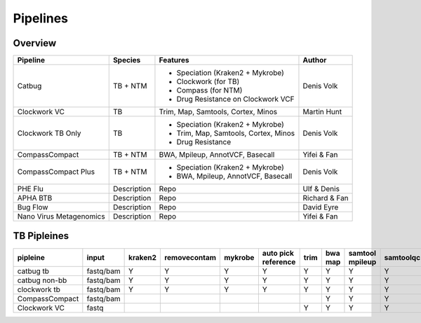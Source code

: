 Pipelines
=========

Overview
--------

+-------------------------+----------------------------------------+---------------------------------------------------+------------------+
| Pipeline                |     Species                            |       Features                                    |      Author      |
+=========================+========================================+===================================================+==================+
| Catbug                  |    TB + NTM                            |    - Speciation (Kraken2 + Mykrobe)               |    Denis Volk    |
|                         |                                        |    - Clockwork (for TB)                           |                  |
|                         |                                        |    - Compass (for NTM)                            |                  |
|                         |                                        |    - Drug Resistance on Clockwork VCF             |                  |
+-------------------------+----------------------------------------+---------------------------------------------------+------------------+
| Clockwork VC            |    TB                                  |    Trim, Map, Samtools, Cortex, Minos             |   Martin Hunt    |
+-------------------------+----------------------------------------+---------------------------------------------------+------------------+
| Clockwork TB Only       |    TB                                  |    - Speciation (Kraken2 + Mykrobe)               |                  |
|                         |                                        |    - Trim, Map, Samtools, Cortex, Minos           |    Denis Volk    |
|                         |                                        |    - Drug Resistance                              |                  |
+-------------------------+----------------------------------------+---------------------------------------------------+------------------+
| CompassCompact          |    TB + NTM                            |    BWA, Mpileup, AnnotVCF, Basecall               |    Yifei & Fan   |
|                         |                                        |                                                   |                  |
+-------------------------+----------------------------------------+---------------------------------------------------+------------------+
| CompassCompact Plus     |    TB + NTM                            |    - Speciation (Kraken2 + Mykrobe)               |    Denis Volk    |
|                         |                                        |    - BWA, Mpileup, AnnotVCF, Basecall             |                  |
+-------------------------+----------------------------------------+---------------------------------------------------+------------------+
| PHE Flu                 |     Description                        |       Repo                                        |    Ulf & Denis   |
+-------------------------+----------------------------------------+---------------------------------------------------+------------------+
| APHA BTB                |     Description                        |       Repo                                        |  Richard & Fan   |
+-------------------------+----------------------------------------+---------------------------------------------------+------------------+
| Bug Flow                |     Description                        |       Repo                                        |    David Eyre    |
+-------------------------+----------------------------------------+---------------------------------------------------+------------------+
| Nano Virus Metagenomics |     Description                        |       Repo                                        |    Yifei & Fan   |
+-------------------------+----------------------------------------+---------------------------------------------------+------------------+

TB Pipleines
------------

+--------------+----------+----------+------------+----------+----------+----------+----------+----------+-----------+----------+----------+------------+----------+
|pipleine      |input     |kraken2   |removecontam|mykrobe   |auto pick |trim      |bwa map   |samtool   | samtoolqc |  cortex  |  minos   |  fasta     |resistance|
|              |          |          |            |          |reference |          |          |mpileup   |           |          |          |            |          |
|              |          |          |            |          |          |          |          |          |           |          |          |            |          |
+==============+==========+==========+============+==========+==========+==========+==========+==========+===========+==========+==========+============+==========+
|catbug        |fastq/bam |Y         |Y           |Y         |Y         |Y         |Y         |Y         |Y          |Y         |Y         |Y           |Y         |
|tb            |          |          |            |          |          |          |          |          |           |          |          |            |          |
+--------------+----------+----------+------------+----------+----------+----------+----------+----------+-----------+----------+----------+------------+----------+
|catbug        |fastq/bam |Y         |Y           |Y         |Y         |Y         |Y         |Y         |Y          |          |          |Y           |          |
|non-bb        |          |          |            |          |          |          |          |          |           |          |          |            |          |
+--------------+----------+----------+------------+----------+----------+----------+----------+----------+-----------+----------+----------+------------+----------+
|clockwork     |fastq/bam |Y         |Y           |Y         |Y         |Y         |Y         |Y         |Y          |Y         |Y         |Y           |Y         |
|tb            |          |          |            |          |          |          |          |          |           |          |          |            |          |
+--------------+----------+----------+------------+----------+----------+----------+----------+----------+-----------+----------+----------+------------+----------+
|CompassCompact|fastq/bam |          |            |          |          |          |Y         |Y         |Y          |          |          |Y           |          |
|              |          |          |            |          |          |          |          |          |           |          |          |            |          |
+--------------+----------+----------+------------+----------+----------+----------+----------+----------+-----------+----------+----------+------------+----------+
|Clockwork VC  |fastq     |          |            |          |          |Y         |Y         |Y         |Y          |Y         |Y         |            |          |
|              |          |          |            |          |          |          |          |          |           |          |          |            |          |
+--------------+----------+----------+------------+----------+----------+----------+----------+----------+-----------+----------+----------+------------+----------+
